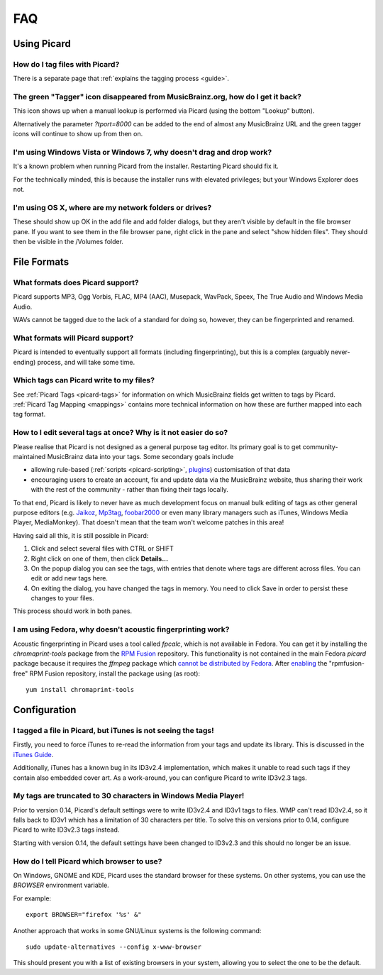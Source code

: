.. _picard-faq:

FAQ
###



Using Picard
============



How do I tag files with Picard?
~~~~~~~~~~~~~~~~~~~~~~~~~~~~~~~

There is a separate page that :ref:`explains the tagging process <guide>`.



The green "Tagger" icon disappeared from MusicBrainz.org, how do I get it back?
~~~~~~~~~~~~~~~~~~~~~~~~~~~~~~~~~~~~~~~~~~~~~~~~~~~~~~~~~~~~~~~~~~~~~~~~~~~~~~~

This icon shows up when a manual lookup is performed via Picard (using
the bottom "Lookup" button).

Alternatively the parameter `?tport=8000` can be added to the end of
almost any MusicBrainz URL and the green tagger icons will continue to
show up from then on.



I'm using Windows Vista or Windows 7, why doesn't drag and drop work?
~~~~~~~~~~~~~~~~~~~~~~~~~~~~~~~~~~~~~~~~~~~~~~~~~~~~~~~~~~~~~~~~~~~~~

It's a known problem when running Picard from the installer.
Restarting Picard should fix it.

For the technically minded, this is because the installer runs with
elevated privileges; but your Windows Explorer does not.



I'm using OS X, where are my network folders or drives?
~~~~~~~~~~~~~~~~~~~~~~~~~~~~~~~~~~~~~~~~~~~~~~~~~~~~~~~

These should show up OK in the add file and add folder dialogs, but
they aren't visible by default in the file browser pane. If you want
to see them in the file browser pane, right click in the pane and
select "show hidden files". They should then be visible in the
/Volumes folder.



File Formats
============



What formats does Picard support?
~~~~~~~~~~~~~~~~~~~~~~~~~~~~~~~~~

Picard supports MP3, Ogg Vorbis, FLAC, MP4 (AAC), Musepack, WavPack,
Speex, The True Audio and Windows Media Audio.

WAVs cannot be tagged due to the lack of a standard for doing so,
however, they can be fingerprinted and renamed.



What formats will Picard support?
~~~~~~~~~~~~~~~~~~~~~~~~~~~~~~~~~

Picard is intended to eventually support all formats (including
fingerprinting), but this is a complex (arguably never-ending)
process, and will take some time.



Which tags can Picard write to my files?
~~~~~~~~~~~~~~~~~~~~~~~~~~~~~~~~~~~~~~~~

See :ref:`Picard Tags <picard-tags>` for information on which 
MusicBrainz fields get written to tags by Picard. 
:ref:`Picard Tag Mapping <mappings>` contains more
technical information on how these are further mapped into each tag
format.



How to I edit several tags at once? Why is it not easier do so?
~~~~~~~~~~~~~~~~~~~~~~~~~~~~~~~~~~~~~~~~~~~~~~~~~~~~~~~~~~~~~~~

Please realise that Picard is not designed as a general purpose tag
editor. Its primary goal is to get community-maintained MusicBrainz
data into your tags. Some secondary goals include


+ allowing rule-based (:ref:`scripts <picard-scripting>`, `plugins`_)
  customisation of that data
+ encouraging users to create an account, fix and update data via the
  MusicBrainz website, thus sharing their work with the rest of the
  community - rather than fixing their tags locally.


To that end, Picard is likely to never have as much development focus
on manual bulk editing of tags as other general purpose editors (e.g.
`Jaikoz`_, `Mp3tag`_, `foobar2000`_ or even many library managers such
as iTunes, Windows Media Player, MediaMonkey). That doesn't mean that
the team won't welcome patches in this area!

Having said all this, it is still possible in Picard:


#. Click and select several files with CTRL or SHIFT
#. Right click on one of them, then click **Details...**
#. On the popup dialog you can see the tags, with entries that denote
   where tags are different across files. You can edit or add new tags
   here.
#. On exiting the dialog, you have changed the tags in memory. You
   need to click Save in order to persist these changes to your files.


This process should work in both panes.



I am using Fedora, why doesn't acoustic fingerprinting work?
~~~~~~~~~~~~~~~~~~~~~~~~~~~~~~~~~~~~~~~~~~~~~~~~~~~~~~~~~~~~

Acoustic fingerprinting in Picard uses a tool called `fpcalc`, which
is not available in Fedora. You can get it by installing the
`chromaprint-tools` package from the `RPM Fusion`_ repository. This
functionality is not contained in the main Fedora `picard` package
because it requires the `ffmpeg` package which `cannot be distributed
by Fedora`_. After `enabling`_ the "rpmfusion-free" RPM Fusion
repository, install the package using (as root):


::

    yum install chromaprint-tools




Configuration
=============



I tagged a file in Picard, but iTunes is not seeing the tags!
~~~~~~~~~~~~~~~~~~~~~~~~~~~~~~~~~~~~~~~~~~~~~~~~~~~~~~~~~~~~~

Firstly, you need to force iTunes to re-read the information from your
tags and update its library.
This is discussed in the `iTunes Guide`_.

Additionally, iTunes has a known bug in its ID3v2.4 implementation,
which makes it unable to read such tags if they contain also embedded
cover art. As a work-around, you can configure Picard to write ID3v2.3
tags.



My tags are truncated to 30 characters in Windows Media Player!
~~~~~~~~~~~~~~~~~~~~~~~~~~~~~~~~~~~~~~~~~~~~~~~~~~~~~~~~~~~~~~~

Prior to version 0.14, Picard's default settings were to write ID3v2.4
and ID3v1 tags to files. WMP can't read ID3v2.4, so it falls back to
ID3v1 which has a limitation of 30 characters per title. To solve this
on versions prior to 0.14, configure Picard to write ID3v2.3 tags
instead.

Starting with version 0.14, the default settings have been changed to
ID3v2.3 and this should no longer be an issue.



How do I tell Picard which browser to use?
~~~~~~~~~~~~~~~~~~~~~~~~~~~~~~~~~~~~~~~~~~

On Windows, GNOME and KDE, Picard uses the standard browser for these
systems. On other systems, you can use the `BROWSER` environment
variable.

For example:


::

    export BROWSER="firefox '%s' &"


Another approach that works in some GNU/Linux systems is the following
command:


::

    sudo update-alternatives --config x-www-browser


This should present you with a list of existing browsers in your
system, allowing you to select the one to be the default.




.. _cannot be distributed by Fedora: http://fedoraproject.org/wiki/Forbidden_items
.. _enabling: http://rpmfusion.org/Configuration
.. _foobar2000: http://www.foobar2000.org/
.. _iTunes Guide: http://musicbrainz.org/doc/iTunes_Guide
.. _Jaikoz: http://musicbrainz.org/doc/Jaikoz
.. _Mp3tag: http://www.mp3tag.de/en/
.. _Picard Forum: http://forums.musicbrainz.org/viewforum.php?id=2
.. _plugins: http://picard.musicbrainz.org/plugins/
.. _RPM Fusion: http://rpmfusion.org/


